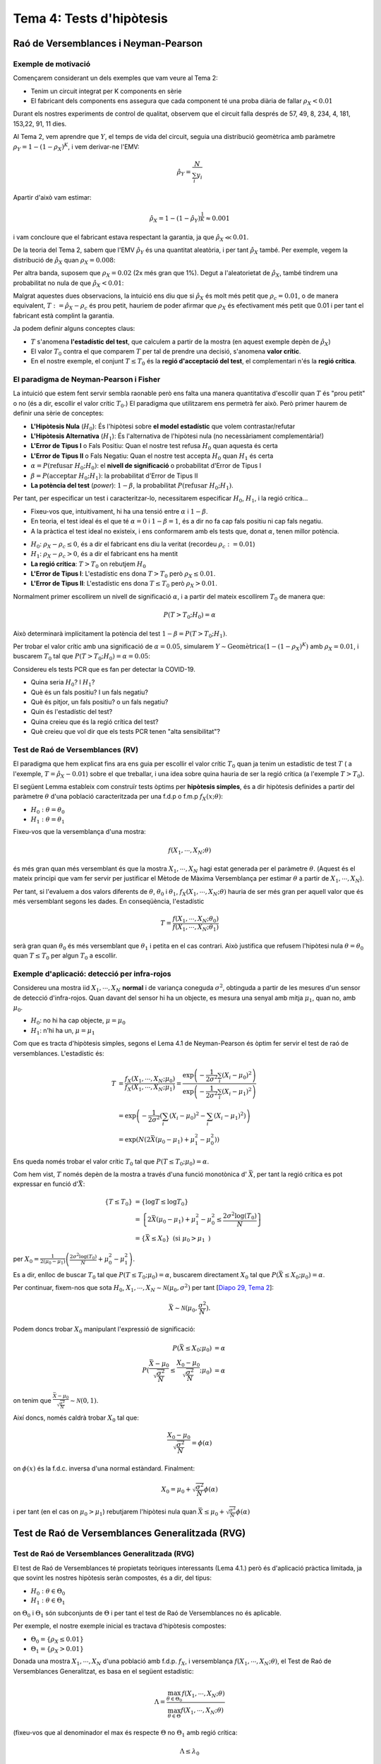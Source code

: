 =================================================
Tema 4: Tests d'hipòtesis
=================================================

Raó de Versemblances i Neyman-Pearson
=================================================

Exemple de motivació
---------------------------------------

Començarem considerant un dels exemples que
vam veure al Tema 2:

- Tenim un circuit integrat per K components en sèrie
- El fabricant dels components ens assegura que cada component té una proba diària de fallar :math:`\rho_X < 0.01`

Durant els nostres experiments de control de qualitat, observem
que el circuit falla després  de 57, 49, 8, 234, 4, 181, 153,22,  91,  11 dies.

.. rst-class:: note

    Està respectant el fabricant de components la garantia?

.. nextslide::
    :increment:

Al Tema 2, vem aprendre que :math:`Y`, el temps de vida del circuit,
seguia una distribució geomètrica amb paràmetre :math:`\rho_Y = 1 - (1-\rho_X)^K`,
i vem derivar-ne l'EMV:

.. math::

    \hat{\rho}_Y = \frac{N}{\sum_i y_i}

Apartir d'això vam estimar:

.. math::

    \hat{\rho}_X = 1 - (1 - \hat{\rho}_Y)^\frac{1}{K} \approx 0.001

i vam concloure que el fabricant estava respectant la garantia, ja que :math:`\hat{\rho}_X \ll 0.01`.


.. rst-class:: note

    Però què decidirieu si ens hagués sortit :math:`\hat{\rho}_X \approx 0.01`? O :math:`\hat{\rho}_X \approx 0.008`?

.. nextslide::
    :increment:

De la teoria del Tema 2, sabem que l'EMV :math:`\hat{\rho}_Y` és
una quantitat aleatòria, i per tant :math:`\hat{\rho}_X` també. Per
exemple, vegem la distribució de :math:`\hat{\rho}_X` quan :math:`\rho_X=0.008`:

.. image::  /_static/0_Intro/geom_null.png
    :height: 250px
    :align: center

.. rst-class:: note

    Quan :math:`\rho_X = 0.008`, :math:`P(\hat{\rho}_X > 0.01; \rho_X = 0.008) \approx 37\%`! Si
    :math:`\rho_X = 0.0001`, aquesta probabilitat és més petita, però no és nula. Això és
    degut a l'error d'estimació (l'EMV és consistent asimptòticament, però estem treballant amb mostres finites!).
    Això s'anomena un **Fals Positiu**.


.. nextslide::
    :increment:

Per altra banda, suposem que :math:`\rho_X = 0.02` (2x més gran que 1%).
Degut a l'aleatorietat de :math:`\hat{\rho}_X`, també
tindrem una probabilitat no nula de que :math:`\hat{\rho}_X < 0.01`:

.. image::  /_static/0_Intro/geom_H1.png
    :height: 250px
    :align: center

.. rst-class:: note

    Decidir que, en base a les observacions, :math:`\rho_X < 0.01` quan en realitat :math:`\rho_X > 0.01` s'anomena un **Fals Negatiu**.


.. nextslide::
    :increment:

Malgrat aquestes dues observacions, la intuició ens diu que si
:math:`\hat{\rho}_X` és molt més petit que :math:`\rho_c = 0.01`,
o de manera equivalent, :math:`T := \hat{\rho}_X - \rho_c` és prou
petit, hauriem de poder afirmar que :math:`\rho_X` és efectivament
més petit que 0.01 i per tant el fabricant està complint la garantia.

Ja podem definir alguns conceptes claus:

* :math:`T` s'anomena **l'estadístic del test**, que calculem a partir de la mostra (en aquest exemple depèn de :math:`\hat{\rho}_X`)
* El valor :math:`T_0` contra el que comparem :math:`T` per tal de prendre una decisió, s'anomena **valor crític**.
* En el nostre exemple, el conjunt :math:`T \leq T_0` és la **regió d'acceptació del test**, el complementari n'és la **regió crítica**.


.. rst-class:: note

    Quan escollim :math:`T_0`, determinem implícitament
    la quantitat de Falsos Positius i Falsos Negatius que tindrem. En **aquest exemple**, quan més gran :math:`T_0`, menys
    "estricte" és el nostre criteri, i per tant més Falsos Positius i menys Falsos Negatius. Quan més petit, a l'inversa.


El paradigma de Neyman-Pearson i Fisher
---------------------------------------

La intuició que estem fent servir sembla raonable però ens falta una manera quantitativa
d'escollir quan :math:`T` és "prou petit" o no (és a dir, escollir el valor crític :math:`T_0`.)
El paradigma que utilitzarem ens permetrà fer això. Però primer haurem de definir una sèrie de conceptes:

* **L'Hipòtesis Nula** (:math:`H_0`): És l'hipòtesi sobre **el model estadístic** que volem contrastar/refutar
* **L'Hipòtesis Alternativa** (:math:`H_1`): És l'alternativa de l'hipòtesi nula (no necessàriament complementària!)
* **L'Error de Tipus I** o Fals Positiu: Quan el nostre test refusa :math:`H_0` quan aquesta és certa
* **L'Error de Tipus II** o Fals Negatiu: Quan el nostre test accepta :math:`H_0` quan :math:`H_1` és certa
* :math:`\alpha = P(\mbox{refusar } H_0 ; H_0)`: el **nivell de significació** o probabilitat d'Error de Tipus I
* :math:`\beta = P(\mbox{acceptar } H_0 ; H_1)`: la probabilitat d'Error de Tipus II
* **La potència del test** (*power*): :math:`1 - \beta`, la probabilitat :math:`P(\mbox{refusar } H_0 ; H_1)`.

.. nextslide::
    :increment:

Per tant, per especificar un test i caracteritzar-lo, necessitarem especificar :math:`H_0`,
:math:`H_1`, i la regió crítica...

* Fixeu-vos que, intuitivament, hi ha una tensió entre :math:`\alpha` i :math:`1- \beta`.
* En teoria, el test ideal és el que té :math:`\alpha=0` i :math:`1 - \beta = 1`, és a dir no fa cap fals positiu ni cap fals negatiu.
* A la pràctica el test ideal no existeix, i ens conformarem amb els tests que, donat :math:`\alpha`, tenen millor potència.

.. nextslide:: Al nostre exemple inicial:

* :math:`H_0`: :math:`\rho_X - \rho_c \leq 0`, és a dir el fabricant ens diu la veritat (recordeu :math:`\rho_c:=0.01`)
* :math:`H_1`: :math:`\rho_X - \rho_c > 0`, és a dir el fabricant ens ha mentit
* **La regió crítica**: :math:`T > T_0` on rebutjem :math:`H_0`
* **L'Error de Tipus I**: L'estadístic ens dona :math:`T > T_0` però :math:`\rho_X \leq 0.01`.
* **L'Error de Tipus II**: L'estadístic ens dona :math:`T \leq T_0` però :math:`\rho_X > 0.01`.

Normalment primer escollirem un nivell de significació :math:`\alpha`, i a partir del mateix
escollirem :math:`T_0` de manera que:

.. math::

    P(T > T_0 ; H_0) = \alpha

Això determinarà implícitament la potència del test :math:`1 - \beta = P(T > T_0 ; H_1)`.

.. rst-class:: note

    Fixeu-vos que hi ha una "asimetria" entre :math:`H_0` i :math:`H_1`, i que les escull el practicant...


.. nextslide:: Al nostre exemple inicial (II):

Per trobar el valor crític amb una significació de :math:`\alpha=0.05`,
simularem :math:`Y \sim \mbox{Geomètrica}(1 - (1-\rho_X)^K)` amb :math:`\rho_X=0.01`,
i buscarem :math:`T_0` tal que :math:`P(T > T_0 ; H_0) = \alpha = 0.05`:


.. image::  /_static/0_Intro/geom_at_alpha.png
    :height: 280px
    :align: center


.. rst-class:: note

    Fixeu-vos que per tenir una significació de :math:`\alpha=0.05`, només podrem
    rebutjar l'hipòtesi Nula si :math:`\hat{\rho}_x > 0.022`!
    (això és en part perquè en el nostre exemple N=10, i degut això la variança del nostre estimador és gran).

.. nextslide:: Exercici contemporani:


Considereu els tests PCR que es fan per detectar la COVID-19.

* Quina seria :math:`H_0`? I :math:`H_1`?
* Què és un fals positiu? I un fals negatiu?
* Què és pitjor, un fals positiu? o un fals negatiu?
* Quin és l'estadístic del test?
* Quina creieu que és la regió crítica del test?
* Què creieu que vol dir que els tests PCR tenen "alta sensibilitat"?


Test de Raó de Versemblances (RV)
---------------------------------------

El paradigma que hem explicat fins ara ens guia per escollir
el valor crític :math:`T_0` quan ja tenim un estadístic de test :math:`T` (
a l'exemple, :math:`T = \hat{\rho}_X - 0.01`)
sobre el que treballar, i una idea sobre quina hauria de ser
la regió crítica (a l'exemple :math:`T > T_0`).

El següent Lemma estableix com construïr tests òptims per **hipòtesis simples**, és a dir
hipòtesis definides a partir del paràmetre :math:`\theta` d'una població caracteritzada
per una f.d.p o f.m.p  :math:`f_X(x;\theta)`:

* :math:`H_0: \theta = \theta_0`
* :math:`H_1: \theta = \theta_1`

.. rst-class:: note

    **Lema 4.1 (de Neyman-Pearson, 1933)**: Per una mostra :math:`X_1, \cdots, X_N` i :math:`H_0` i :math:`H_1`
    hipòtesis simples, el test basat en l'estadístic de raó de versemblances :math:`T = \frac{f(X_1, \cdots, X_N; \theta_0)}{f(X_1, \cdots, X_N; \theta_1)}`
    amb regió crítica :math:`T \leq T_0` i significació :math:`\alpha`, és el test amb més potència amb nivell de significació :math:`\alpha`.


.. nextslide:: Interpretació de la raó de versemblances

Fixeu-vos que la versemblança d'una mostra:

.. math::

    f(X_1, \cdots, X_N; \theta)

és més gran quan més versemblant és que la mostra :math:`X_1, \cdots, X_N` hagi estat generada
per el paràmetre :math:`\theta`. (Aquest és el mateix principi que vam fer servir per justificar
el Mètode de Màxima Versemblança per estimar :math:`\theta` a partir de :math:`X_1, \cdots, X_N`).

Per tant, si l'evaluem a dos valors diferents de :math:`\theta`, :math:`\theta_0` i :math:`\theta_1`,
:math:`f_X(X_1, \cdots, X_N; \theta)` hauria de ser més gran per aquell valor
que és més versemblant segons les dades. En conseqüència, l'estadístic

.. math::

    T = \frac{f(X_1, \cdots, X_N; \theta_0)}{f(X_1, \cdots, X_N; \theta_1)}

serà gran quan :math:`\theta_0` és més versemblant que :math:`\theta_1` i petita
en el cas contrari. Això justifica que refusem l'hipòtesi nula
:math:`\theta=\theta_0` quan :math:`T \leq T_0` per algun :math:`T_0` a escollir.


Exemple d'aplicació: detecció per infra-rojos
-----------------------------------------------

Considereu una mostra iid :math:`X_1, \cdots, X_N` **normal** i de variança coneguda :math:`\sigma^2`,
obtinguda a partir de les mesures d'un sensor de detecció d'infra-rojos. Quan davant del sensor
hi ha un objecte, es mesura una senyal amb mitja :math:`\mu_1`, quan no, amb :math:`\mu_0`.

* :math:`H_0`: no hi ha cap objecte, :math:`\mu = \mu_0`
* :math:`H_1`: n'hi ha un, :math:`\mu = \mu_1`

.. image::  /_static/0_Intro/exemple_ir.png
    :height: 250px
    :align: center


.. nextslide:: Exemple d'aplicació: detecció per infra-rojos (II)

Com que es tracta d'hipòtesis simples, segons el Lema 4.1 de Neyman-Pearson
és òptim fer servir el test de raó de versemblances. L'estadístic és:

.. math::

    T &= \frac{f_X(X_1, \cdots, X_N; \mu_0)}{f_X(X_1, \cdots, X_N; \mu_1)} = \frac{\exp\left(-\frac{1}{2\sigma^2}\sum_i \left(X_i - \mu_0 \right)^2 \right)}{\exp\left(-\frac{1}{2\sigma^2}\sum_i \left(X_i - \mu_1 \right)^2 \right)} \\
      &= \exp\left(-\frac{1}{2\sigma^2}\left(\sum_i \left(X_i - \mu_0 \right)^2 - \sum_i \left(X_i - \mu_1 \right)^2 \right)\right) \\
      &= \exp\left(N\left(2\bar{X}(\mu_0 - \mu_1) + \mu_1^2 - \mu_0^2\right)\right)

.. rst-class:: note

    Fixeu-vos doncs que :math:`T` depèn únicament de la mostra a través de :math:`\bar{X}`.
    Per exemple, si :math:`\mu_0 > \mu_1`, :math:`T` és petit si :math:`\bar{X}` és petit,
    per tant rebutjarem :math:`H_0` si :math:`\bar{X}` és petita. Per tant, per aquest test,
    enlloc de fer servir :math:`T` com estadístic, podem fer servir directament :math:`\bar{X}`!

.. nextslide:: Exemple d'aplicació: detecció per infra-rojos (III)

Ens queda només trobar el valor crític :math:`T_0` tal que :math:`P(T \leq T_0; \mu_0) = \alpha`.

Com hem vist, :math:`T` només depèn de la mostra a través d'una funció monotònica d' :math:`\bar{X}`, per tant la regió crítica
es pot expressar en funció d':math:`\bar{X}`:

.. math::

    \left\{T \leq T_0 \right\} &= \left\{ \log T \leq \log T_0 \right\} \\
   & = \left\{2\bar{X}(\mu_0 - \mu_1) + \mu_1^2 - \mu_0^2 \leq \frac{2 \sigma^2\log(T_0)}{N} \right\} \\
   & = \left\{\bar{X} \leq X_0\right\} \mbox{ (si } \mu_0 > \mu_1 \mbox{ )}

per :math:`X_0 = \frac{1}{2\left(\mu_0 - \mu_1\right)}\left(\frac{2 \sigma^2\log(T_0)}{N} + \mu_0^2 - \mu_1^2 \right)`.

Es a dir, enlloc de buscar :math:`T_0` tal que :math:`P(T \leq T_0; \mu_0) = \alpha`,
buscarem directament :math:`X_0` tal que :math:`P(\bar{X} \leq X_0; \mu_0) = \alpha`.


.. nextslide:: Exemple d'aplicació: detecció per infra-rojos (IV)

Per continuar, fixem-nos que sota
:math:`H_0`, :math:`X_1, \cdots, X_N \sim \mathcal{N}(\mu_0, \sigma^2)` per tant
[`Diapo 29, Tema 2 <https://atibaup.github.io/ModInfer_2020/slides/0_Intro/0_2_Intro_stats.html#29>`_]:

.. math::

    \bar{X} \sim \mathcal{N}(\mu_0, \frac{\sigma^2}{N}).

Podem doncs trobar :math:`X_0` manipulant l'expressió de significació:

.. math::

    P(\bar{X} \leq X_0; \mu_0) &= \alpha \\
    P(\frac{\bar{X} - \mu_0}{\sqrt{\frac{\sigma^2}{N}}} \leq \frac{X_0 - \mu_0}{\sqrt{\frac{\sigma^2}{N}}}; \mu_0) &= \alpha

on tenim que :math:`\frac{\bar{X} - \mu_0}{\sqrt{\frac{\sigma^2}{N}}} \sim \mathcal{N}(0, 1)`.


.. nextslide:: Exemple d'aplicació: detecció per infra-rojos (V)


Així doncs, només caldrà trobar :math:`X_0` tal que:

.. math::

     \frac{X_0 - \mu_0}{\sqrt{\frac{\sigma^2}{N}}} = \phi\left(\alpha\right)

on :math:`\phi(x)` és la f.d.c. inversa d'una normal estàndard. Finalment:

.. math::

    X_0 = \mu_0 + \sqrt{\frac{\sigma^2}{N}}\phi\left(\alpha\right)

i per tant (en el cas on :math:`\mu_0 > \mu_1`) rebutjarem
l'hipòtesi nula quan :math:`\bar{X} \leq \mu_0 + \sqrt{\frac{\sigma^2}{N}}\phi\left(\alpha\right)`

.. rst-class:: note

    **Exercici**: Quin valor crític :math:`X_0` i regió crítica tindriem si
    enlloc de :math:`\mu_0 > \mu_1` tenim que :math:`\mu_0 \leq \mu_1`?


Test de Raó de Versemblances Generalitzada (RVG)
================================================

Test de Raó de Versemblances Generalitzada (RVG)
-----------------------------------------------

El test de Raó de Versemblances té propietats teòriques interessants (Lema 4.1.)
però és d'aplicació pràctica limitada, ja que sovint les nostres
hipòtesis seràn compostes, és a dir, del tipus:


* :math:`H_0: \theta \in \Theta_0`
* :math:`H_1: \theta \in \Theta_1`

on :math:`\Theta_0` i :math:`\Theta_1` són subconjunts de :math:`\Theta` i
per tant el test de Raó de Versemblances no és aplicable.

Per exemple, el nostre exemple inicial es tractava d'hipòtesis compostes:

* :math:`\Theta_0 = \left\{\rho_X \leq 0.01 \right\}`
* :math:`\Theta_1 = \left\{\rho_X > 0.01 \right\}`


.. nextslide::
    :increment:

Donada una mostra :math:`X_1, \cdots, X_N`
d'una població amb f.d.p. :math:`f_X`, i versemblança
:math:`f(X_1, \cdots, X_N; \theta)`, el Test de Raó de Versemblances Generalitzat, es basa en el següent estadístic:

.. math::

    \Lambda = \frac{\max_{\theta \in \Theta_{0}} f(X_1, \cdots, X_N; \theta)}{\max_{\theta \in \Theta} f(X_1, \cdots, X_N; \theta)}

(fixeu-vos que al denominador el max és respecte :math:`\Theta` no :math:`\Theta_1`
amb regió crítica:

.. math::

    \Lambda \leq \lambda_0

i :math:`\lambda_0` tal que :math:`P(\Lambda \in \lambda_0; \theta_0) = \alpha, \forall \theta_0 \in \Theta_0`.

.. rst-class:: note

    Per evaluar l'estadístic del test d'RVG, cal doncs trobar l'EMV sota cada una de les hipòtesis


Exemple d'aplicació: test sobre la mitja d'una Gaussiana amb variança coneguda
----------------------------------------------------------------------------------------

Considereu una mostra iid :math:`X_1, \cdots, X_N` **normal** i
de variança coneguda :math:`\sigma^2`.

Volem testejar si la mitja de la població és un valor donat :math:`\mu_0` o no.
Les hipòtesis son doncs:

* :math:`H_0: \mu= \mu_0` (simple)
* :math:`H_1: \mu \neq \mu_0` (composta)


.. rst-class:: note

    Podeu pensar en una situació pràctica on voldriem testejar aquesta hipòtesi?


.. nextslide::
    :increment:

Com que l'hipòtesis nula és simple, en aquest exemple, l'estadístic del test RVG és:

.. math::

    \Lambda = \frac{f(X_1, \cdots, X_N; \mu_0)}{\max_{\mu \in \Theta} f(X_1, \cdots, X_N; \mu)}


Per tant haurem de trobar l'EMV (:math:`\max_{\theta \in \Theta} f(X_1, \cdots, X_N; \theta)`)
per calcular-lo. Però al tractar-se d'una mostra normal, ja sabem que l'EMV
de la mitja :math:`\mu` és simplement la mitjana aritmètica de la mostra:

:math:`\hat{\mu} = \bar{X}`

Per tant en aquest exemple l'estadístic es simplifica a:

.. math::

    \Lambda = \frac{f(X_1, \cdots, X_N; \mu_0)}{f(X_1, \cdots, X_N; \bar{X})} = \frac{\Pi_i f_X(X_i; \mu_0)}{\Pi_i f_X(X_i; \bar{X})}

on :math:`f_X` és la f.d.p d'una Gaussiana.

.. nextslide:: Exemple d'aplicació: test sobre la mitja d'una Gaussiana amb variança coneguda (III)


Al numerador tindrem

:math:`\frac{1}{\left(\sqrt{2\pi\sigma^2}\right)^N}\exp\left(-\frac{1}{2\sigma^2}\sum_i(X_i - \mu_0)^2 \right)`

i al denominador

:math:`\frac{1}{\left(\sqrt{2\pi\sigma^2}\right)^N}\exp\left(-\frac{1}{2\sigma^2}\sum_i(X_i - \bar{X})^2 \right)`

Per tant, trobarem:

.. math::

    \Lambda = \exp\left(-\frac{1}{2\sigma^2}\left[\sum_i(X_i - \mu_0)^2 - \sum_i(X_i - \bar{X})^2\right] \right)


.. nextslide:: Exemple d'aplicació: test sobre la mitja d'una Gaussiana amb variança coneguda (IV)

Amb una mica d'àlgebra, això es pot simplicar a

.. math::

    \Lambda = \exp\left(-\frac{N}{2\sigma^2}\left(\bar{X} - \mu_0\right)^2  \right)

per tant la regió crítica serà:

.. math::

    \left\{\Lambda: \Lambda \leq \lambda_0\right\} &= \left\{\bar{X}: \exp\left(-\frac{N}{2\sigma^2}\left(\bar{X} - \mu_0\right)^2  \right) \leq \lambda_0 \right\} \\
    & = \left\{\bar{X}: \left(\frac{\bar{X} - \mu_0}{\sqrt{\frac{\sigma^2}{N}}}\right)^2  \geq - 2 \log \lambda_0\right\} \\


.. nextslide::
    :increment:

arribem a:

.. math::

    \left\{\Lambda: \Lambda \leq \lambda_0\right\}  = \left\{\bar{X}: \left| \frac{\bar{X} - \mu_0}{\sqrt{\frac{\sigma^2}{N}}}\right| \geq X_0 \right\}

Per :math:`X_0=\sqrt{- 2 \log \lambda_0 }`. És a dir, rebutjarem :math:`H_0` quan la diferència entre :math:`\bar{X}` i :math:`\mu_0` sigui prou gran, relativa a la variança de :math:`\bar{X}`.

De nou, com que la mostra es Gaussiana, :math:`\frac{\bar{X} - \mu_0}{\sqrt{\frac{\sigma^2}{N}}} \sim \mathcal{N}(0, 1)`,
podem buscar el valor crític :math:`X_0` com segueix:


.. math::

    P(\Lambda \leq \lambda_0; \mu_0) = 1 - P(-X_0 \leq \frac{\bar{X} - \mu_0}{\sqrt{\frac{\sigma^2}{N}}} \leq X_0; \mu_0) = \alpha


.. nextslide:: Exemple d’aplicació: test sobre la mitja d’una Gaussiana amb variança coneguda (6)

que és el mateix que:

.. math::

    1 - (F_Z(X_0) - F_Z(-X_0)) = \alpha

on :math:`F_Z` és la f.d.c. d'una normal estàndard. Com que :math:`F_Z(x) = 1 - F_Z(-x)`,
concluïm que el valor crític serà tal que :math:`X_0`:

.. math::

    F_Z(X_0) &= \frac{\alpha}{2} \\
    X_0 &= \phi\left(\frac{\alpha}{2}\right)

i per tant rebutjarem :math:`H_0` quan:

.. math::

    \bar{X} \not \in \left[\mu_0 - \phi\left(\frac{\alpha}{2}\right)\sqrt{\frac{\sigma^2}{N}}, \mu_0 + \phi\left(\frac{\alpha}{2}\right)\sqrt{\frac{\sigma^2}{N}}\right]


Exemple d'aplicació: test sobre la mitja d'una Gaussiana amb variança **desconeguda**
----------------------------------------------------------------------------------------

En aquesta curs no ho desenvoluparem, però el que hem fet es pot generalitzar
a una situació on volem testejar si la mitja d'una població Gaussiana és igual a
un valor donat :math:`\mu_0` o no:

* :math:`H_0: \mu= \mu_0` (simple)
* :math:`H_1: \mu \neq \mu_0` (composta)

**però la variança de la mateixa és desconeguda**. En aquest cas,
el Test de RVG, dona lloc a  l'estadístic:

.. math::

    T = \frac{\bar{X} - \mu_0}{\sqrt{\frac{S_X^2}{N}}}

Sota l'hipòtesi nula, :math:`\bar{X} \sim \mathcal{N}(\mu_0, \sigma^2)`
i :math:`\frac{N-1}{\sigma^2}S_X^2 \sim \chi^2_{N-1}` (`Casella & Berger 5.3.1 <https://atibaup.github.io/ModInfer_2020/slides/0_Intro/0_2_Intro_stats.html#29>`_),
i com vam aprendre a `la Pràctica 2 del Tema 2 <https://e-aules.uab.cat/2020-21/pluginfile.php/609301/mod_assign/introattachment/0/pra%CC%80ctica_2.html>`_,
aleshores T segueix una distribució *t de Student* amb :math:`N-1` graus de llibertat. La regió crítica
es pot doncs calcular a partir de la f.d.c. inversa de la distribució *t de Student*.


Distribució asimptòtica de la log-raó de versemblances sota :math:`H_0`
-----------------------------------------------------------------------

Als exemples anteriors, hem construït les regions crítiques a base de manipular
la regió crítica del Test de RVG:

.. math::

    \left\{\Lambda: \Lambda \leq \lambda_0\right\}

fins que trobàvem un conjunt equivalent, expressant en funció d'un estadístic diferent de
:math:`\Lambda`, que anomenem :math:`T`:

.. math::

    \left\{T: T \leq T_0\right\}

de manera que:

.. math::

    P(\Lambda \leq \lambda_0; H_0) = P( T \leq T_0 ; H_0) = \alpha

Això ho feiem perquè sovint podiem caracteritzar la f.d.p de :math:`T` sota la hipòtesi nula,
ja que trobar la de :math:`\Lambda` semblava massa difícil.

.. nextslide::
    :increment:

Resulta que hi ha un resultat teòric molt important que amplia l'aplicació
del test de RVG a moltes més situacions, sempre i quant la talla de la mostra sigui suficientment gran:

.. rst-class:: note

    **Teorema 4.1.**: Sota certes condicions de regularitat de les f.d.p. involucrades,
    la distribució de :math:`-2\log\Lambda` sota l'hipòtesis nula tendeix a una distribució
    de :math:`\chi^2_D` amb :math:`D = \mbox{dim}\Theta - \mbox{dim}\Theta_0` quan la talla
    de la mostra tendeix a l'infinit.

En les pròximes seccions veurem una aplicació pràctica d'aquest resultat en el contexte
de tests per la Bondat d'Ajust.


Aplicació del TRVG: Bondat d'Ajust
-------------------------------------

Tests de Bondat d'Ajust
------------------------

Recordeu del Tema 3 que un dels problemes que vam "esquivar" a l'ajustar
lleis de probabilitat a les dades era el de determinar si la nostra hipòtesi sobre la família
que generava les dades era adequada o no:


.. figure::  /_static/0_Intro/ajust.png
    :height: 300px
    :align: center

.. rst-class:: note

    De les tres famílies (Gaussiana, Poisson, Gamma), quina té millor ajust?

.. nextslide::
    :increment:

Intuitivament, si tenim dades discretes, sembla que el millor ajust seria el que
minimitzaria les diferències entre les comptes observades (histograma) i les
comptes que "esperaria" la f.d.p:


.. rst-class:: note

    Necessitem un criteri més objectiu per determinar què és poca o molta diferència
    entre el que espera el model i el que observem.


.. nextslide::
    :increment:

En el material que segueix, donarem dues alternatives per quantificar la *bondat d'ajust*,
és a dir: donada una mostra i un ajust d'una f.d.p a les mateixes, com n'és de probable
que les dades fóssin generades pel model estocàstic que hem ajustat.

* Suposem que tenim una mostra de talla N d'una v.a. discreta no-negativa amb f.m.p. :math:`X \sim p_X(x;\theta)`
* Construïm l'histograma de la mostra, amb M "compartiments" :math:`\left\{1, 2, \cdots, M\right\}`
* El nombre d'elements en cada compartiment, :math:`Y_1, \cdots, Y_M` seguirà una distribució multinomial amb paràmetres :math:`[p_X(0;\theta), p_X(1;\theta), \cdots, p_X(M-1;\theta)]`

Aleshores, la versemblança de :math:`Y_1, \cdots, Y_M` sota el model :math:`p_X(x;\theta)` és:

.. math::

    p_{Y_1, \cdots, Y_M}(y_1, \cdots, y_M; \theta) = \left( \frac{N!}{y_1! \cdots y_M!} \right) p_X(0;\theta)^{y_1} \cdots p_X(M;\theta)^{y_M}


.. nextslide:: Tests de Bondat d’Ajust (4)

En canvi, si no tenim cap hipòtesi sobre el model generador de :math:`X`, la versemblança de
:math:`Y_1, \cdots, Y_M` és:

.. math::

    p_{Y_1, \cdots, Y_M}(y_1, \cdots, y_M; p_1, \cdots, p_M) = \left( \frac{N!}{y_1! \cdots y_M!} \right) p_1^{y_1} \cdots p_M^{y_M}

on fixeu-vos que :math:`p_i, i=1,\cdots,M` són "lliures", és a dir :math:`p_i \neq p_X(i;\theta)`.

Tenim per tant dues hipòtesis:

* :math:`H_0`: :math:`Y_1, \cdots, Y_M \sim \mbox{Multinomial}\left(p_X(0;\theta), p_X(1;\theta), \cdots, p_X(M-1;\theta), N\right)`
* :math:`H_1`: :math:`Y_1, \cdots, Y_M \sim \mbox{Multinomial}\left(p_1, \cdots, p_M, N\right)` amb :math:`\sum_i p_i =1`

.. rst-class:: note

    Es tracta d'una hipòtesis composta, i podem fer servir el test de RVG!

.. nextslide:: Tests de Bondat d’Ajust (5)

Recordem que el test de RVG demana el càlcul de:

.. math::

    \Lambda = \frac{\max_{\theta} p_{Y_1, \cdots, Y_M}(y_1, \cdots, y_M; \theta)}{\max_{p_1, \cdots, p_M \in \mathcal{P}} p_{Y_1, \cdots, Y_M}(y_1, \cdots, y_M; p_1, \cdots, p_M)}

on :math:`\mathcal{P} := \left\{p_1, \cdots, p_M: \sum_i p_i =1 \right\}`.

El màxim del numerador es troba per :math:`\theta` igual a l'EMV de :math:`\theta` donat
:math:`X_1, \cdots, X_M` (l'EMV "habitual").

El màxim del denominador es troba com l'EMV de :math:`p_1, \cdots, p_M` sense cap restricció
(vist al `Tema 3, Diapo 11 <https://atibaup.github.io/ModInfer_2020/slides/0_Intro/0_3_Estimacio.html#11>`_):

.. math::

    \hat{p}_i = \frac{Y_i}{N}

.. nextslide:: Tests de Bondat d’Ajust (6)

Per tant el RVG es simplifica a:

.. math::

    \Lambda &= \frac{\left( \frac{N!}{y_1! \cdots y_M!} \right) p_X(0;\hat{\theta})^{y_1} \cdots p_X(M;\hat{\theta})^{y_M}}{ \left( \frac{N!}{y_1! \cdots y_M!} \right) \hat{p}_1^{y_1} \cdots \hat{p}_M^{y_M}} \\
    &= \Pi_{i=1}^M \left(\frac{p_X(i;\hat{\theta})}{p_i} \right)^{y_i}

Com que coneixem la distribució sota :math:`H_0` de :math:`-2\log \Lambda`, aplicarem la transformació
:math:`-2\log(\cdot)` a l'expressió anterior:

.. math::

    -2 \log\Lambda = -2  \sum_i y_i \log \left(\frac{p_X(i;\hat{\theta})}{p_i} \right)


.. nextslide:: Tests de Bondat d’Ajust (7)

Definint :math:`N p_X(i;\hat{\theta}) = \hat{y}_i` i tenint en compte que :math:`N \hat{p}_i = y_i`,
obtindrem:

.. math::

    -2 \log\Lambda & = -2 \sum_i y_i \log \left(\frac{\hat{y}_i}{y_i} \right) \\
    &= 2 \sum_i y_i \log \left(\frac{y_i}{\hat{y}_i} \right)

Suposant que :math:`N` és gran, invoquem el Teorema 4.1. amb :math:`\mbox{dim}\Theta = M-1` i :math:`\mbox{dim}\Theta_0 = 1`,
sabem que :math:`-2 \log\Lambda \sim \chi^2_{M-2}` i podem refusar :math:`H_0` quan

.. math::

     2 \sum_i y_i \log \left(\frac{y_i}{\hat{y}_i} \right) \geq \phi_{\chi^2_{M-2}}(\alpha)

on :math:`\phi_{\chi^2_{M-2}}` és la f.d.c. inversa d'una llei :math:`\chi^2_{M-2}`.


Test :math:`\chi^2` de Pearson
--------------------------------

L'expressió anterior:

.. math::

     2 \sum_i y_i \log \left(\frac{y_i}{\hat{y}_i} \right)

mesura com de gran és la discrepància entre :math:`\hat{y}_i` i :math:`y_i` (i per tant
entre :math:`p_X(i;\hat{\theta})` i :math:`\hat{p}_i`), i està
justificada per la teoria del Test de RVG.

L'estadístic de Pearson, definit com:

.. math::

     X^2 = \sum_i \frac{\left(y_i - N p_X(i;\hat{\theta}) \right)^2}{ N p_X(i;\hat{\theta})} = \sum_i \frac{\left(y_i - \hat{y}_i\right)^2}{ \hat{y}_i}

és un altre test habitual (i potser més comú) per assolir el mateix objectiu.

Resulta que es pot demostrar (mitjantçant una expansió de Taylor), que sota l'hipòtesis
nula, l'estadístic :math:`X^2` i l'estadístic :math:`-2\log\Lambda` son asimptòticament
equivalents, i per tant, podem fer servir que :math:`X^2 \sim \chi^2_D` per trobar-ne la
regió i valor crítics.

Calendari fi de curs:
--------------------------------


1. El dia 8/01 haureu d'entregar els problemes que us posaré aquest Dimecres del Tema 4. Podeu fer els problemes i pràctiques en parelles i amb qui volgueu.

2. El dia 11/01 farem una última pràctica: bondat d'ajust i tests de dues mostres (2-sample tests).

3. El dia 13/01 farem una classe de repàs i resolució de problemes de pràctiques. Podem fer-ne una altra el dia 15/01 si hi ha demanda.

4. El dia 18/01 farem l'exàmen final. Entra tot el que hem vist a teoria, pràctica i problemes excepte la secció 4.2.5. `dels apunts <https://atibaup.github.io/ModInfer_2020/html/index.html>`_. Però no patiu, centreu-vos en practicar i entendre els conceptes i us sortirà bé.
